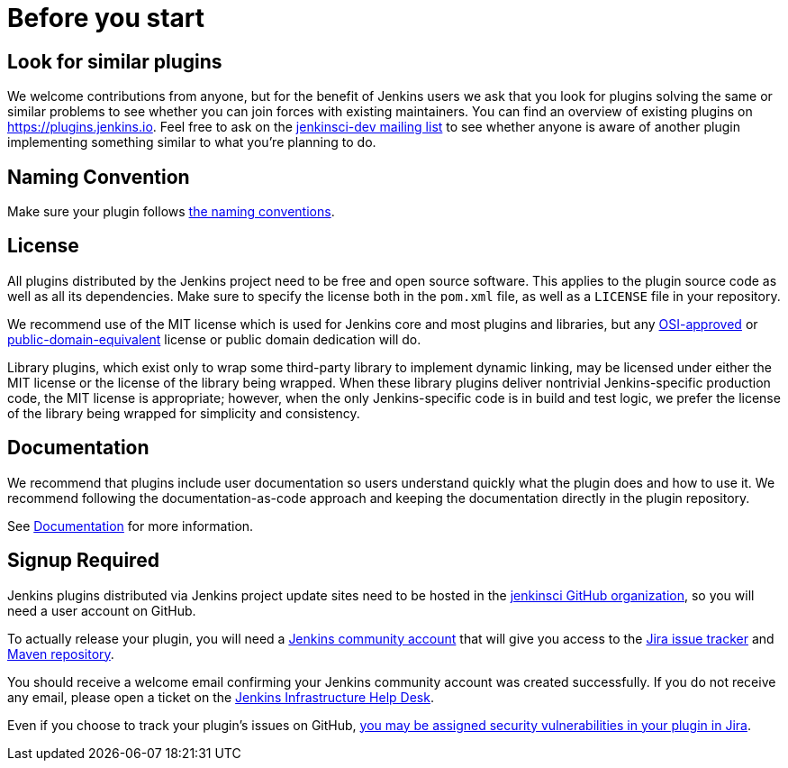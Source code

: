 = Before you start

== Look for similar plugins

We welcome contributions from anyone, but for the benefit of Jenkins users we ask that you look for plugins solving the same or similar problems to see whether you can join forces with existing maintainers.
You can find an overview of existing plugins on https://plugins.jenkins.io. Feel free to ask on the xref:community:mailing-lists:index.adoc[jenkinsci-dev mailing list] to see whether anyone is aware of another plugin implementing something similar to what you're planning to do.


== Naming Convention

Make sure your plugin follows xref:dev-docs:publishing:style-guides.adoc#plugin-naming-convention[the naming conventions].


== License

All plugins distributed by the Jenkins project need to be free and open source software.
This applies to the plugin source code as well as all its dependencies.
Make sure to specify the license both in the `pom.xml` file, as well as a `LICENSE` file in your repository.

We recommend use of the MIT license which is used for Jenkins core and most plugins and libraries, but any link:https://opensource.org/licenses/[OSI-approved] or link:https://en.wikipedia.org/wiki/Public-domain-equivalent_license[public-domain-equivalent] license or public domain dedication will do.

Library plugins, which exist only to wrap some third-party library to implement dynamic linking,
may be licensed under either the MIT license or the license of the library being wrapped.
When these library plugins deliver nontrivial Jenkins-specific production code, the MIT license is appropriate;
however, when the only Jenkins-specific code is in build and test logic, we prefer the license of the library being wrapped for simplicity and consistency.

== Documentation

We recommend that plugins include user documentation so users understand quickly what the plugin does and how to use it.
We recommend following the documentation-as-code approach and keeping the documentation directly in the plugin repository.

See xref:dev-docs:publishing:documentation.adoc[Documentation] for more information.

== Signup Required

Jenkins plugins distributed via Jenkins project update sites need to be hosted in the link:https://github.com/jenkinsci[jenkinsci GitHub organization], so you will need a user account on GitHub.

To actually release your plugin, you will need a link:https://accounts.jenkins.io[Jenkins community account] that will give you access to the link:https://issues.jenkins.io/[Jira issue tracker] and link:https://repo.jenkins-ci.org/[Maven repository]. 

You should receive a welcome email confirming your Jenkins community account was created successfully.
If you do not receive any email, please open a ticket on the link:https://github.com/jenkins-infra/helpdesk/issues[Jenkins Infrastructure Help Desk].

Even if you choose to track your plugin's issues on GitHub, xref:security:ROOT:for-maintainers.adoc[you may be assigned security vulnerabilities in your plugin in Jira].